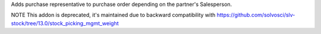 Adds purchase representative to purchase order depending on the partner's Salesperson.

NOTE This addon is deprecated, it's maintained due to backward compatibility
with https://github.com/solvosci/slv-stock/tree/13.0/stock_picking_mgmt_weight
